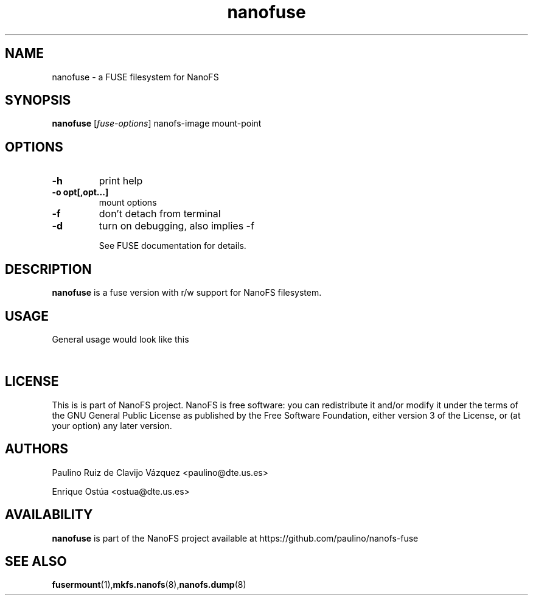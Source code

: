 .\" '\" t
.\" ** The above line should force tbl to be a preprocessor **
.\" Man page for nanofuse
.TH "nanofuse" 1 "May 2016" "Fuse implementation for NanoFS"
.SH "NAME"
nanofuse \- a FUSE filesystem for NanoFS
.SH "SYNOPSIS"
.\" The general command line
.B nanofuse
.RI [\| fuse\-options \|]
nanofs\-image
mount\-point
.SH "OPTIONS"
.TP
\fB-h\fP
print help
.TP
\fB-o opt[,opt...]\fP
mount options
.TP
\fB-f\fP
don't detach from terminal
.TP
\fB-d\fP
turn on debugging, also implies \-f

See FUSE documentation for details.
.SH "DESCRIPTION"
.B nanofuse
is a fuse version with r/w support for NanoFS filesystem.

.SH "USAGE"
General usage would look like this

.TS
tab (@);
l l.
@mkdir\ nanofsimage
@nanofuse /dev/sdxx nanofsimage
@(do something with the mounted file system)
@fusermount \-u /nanofsimage
.TE
.PP


.SH "LICENSE"
.

This is is part of NanoFS project. NanoFS is free software: 
you can redistribute it and/or modify
it under the terms of the GNU General Public License as published by
the Free Software Foundation, either version 3 of the License, or
(at your option) any later version.

.
.SH "AUTHORS"
.
Paulino Ruiz de Clavijo Vázquez <paulino@dte.us.es>

Enrique Ostúa <ostua@dte.us.es>
.br 

.SH AVAILABILITY
.B nanofuse
is part of the NanoFS project available at 
https://github.com/paulino/nanofs-fuse

.SH "SEE ALSO"
.BR fusermount (1), mkfs.nanofs (8), nanofs.dump (8)


